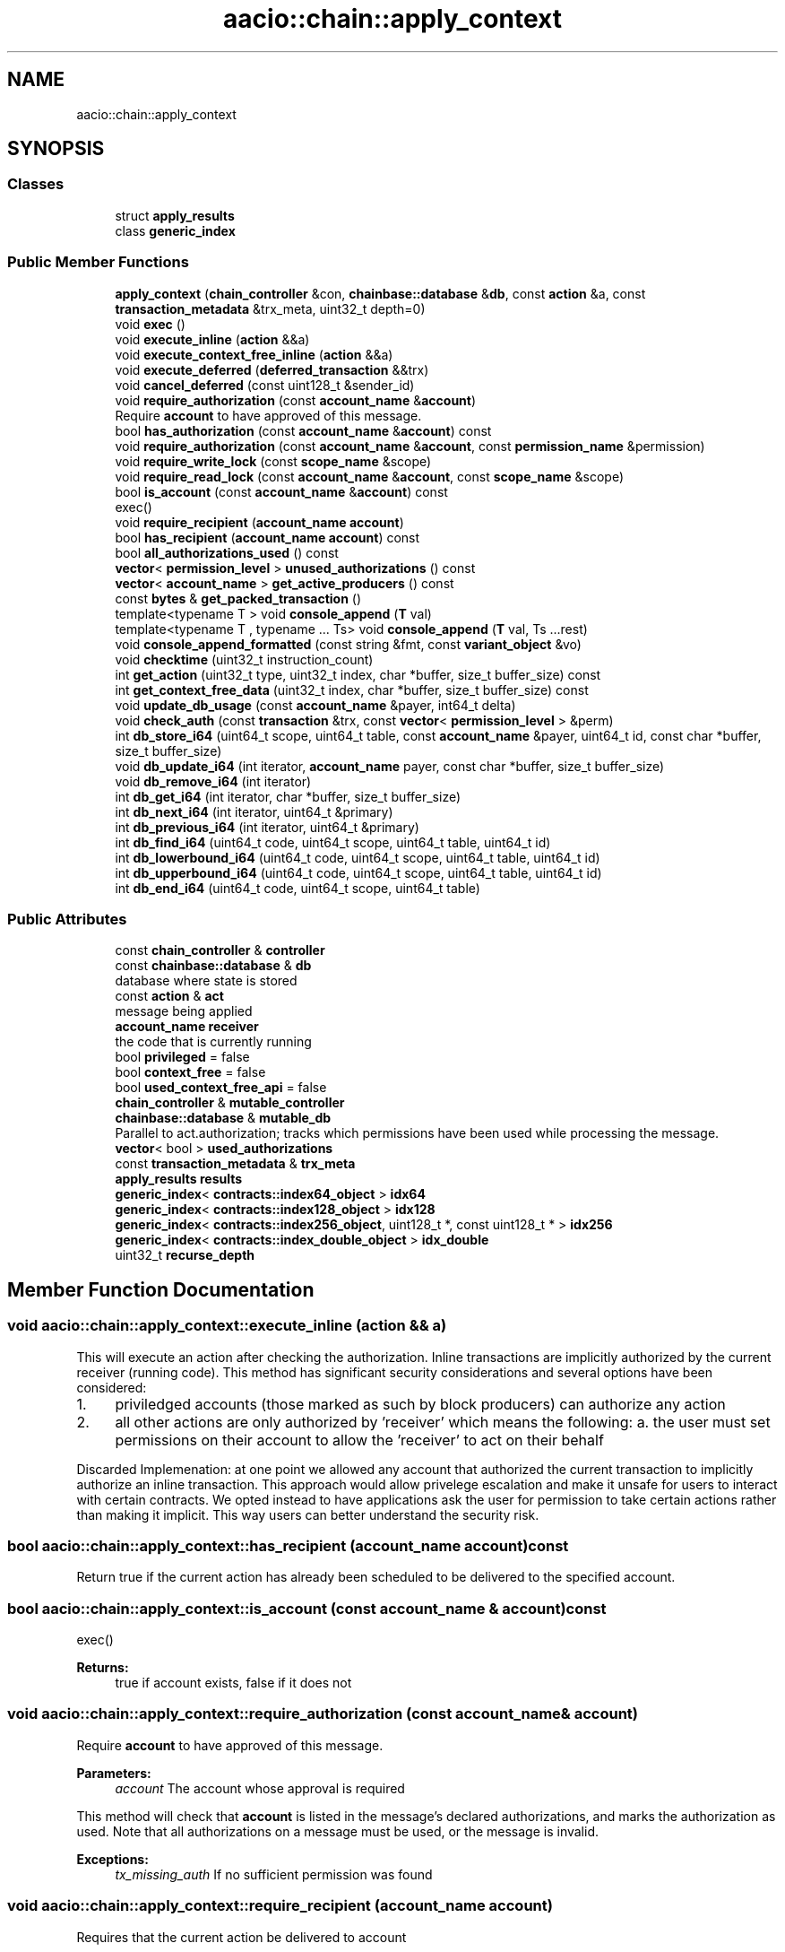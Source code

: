 .TH "aacio::chain::apply_context" 3 "Sun Jun 3 2018" "AcuteAngleChain" \" -*- nroff -*-
.ad l
.nh
.SH NAME
aacio::chain::apply_context
.SH SYNOPSIS
.br
.PP
.SS "Classes"

.in +1c
.ti -1c
.RI "struct \fBapply_results\fP"
.br
.ti -1c
.RI "class \fBgeneric_index\fP"
.br
.in -1c
.SS "Public Member Functions"

.in +1c
.ti -1c
.RI "\fBapply_context\fP (\fBchain_controller\fP &con, \fBchainbase::database\fP &\fBdb\fP, const \fBaction\fP &a, const \fBtransaction_metadata\fP &trx_meta, uint32_t depth=0)"
.br
.ti -1c
.RI "void \fBexec\fP ()"
.br
.ti -1c
.RI "void \fBexecute_inline\fP (\fBaction\fP &&a)"
.br
.ti -1c
.RI "void \fBexecute_context_free_inline\fP (\fBaction\fP &&a)"
.br
.ti -1c
.RI "void \fBexecute_deferred\fP (\fBdeferred_transaction\fP &&trx)"
.br
.ti -1c
.RI "void \fBcancel_deferred\fP (const uint128_t &sender_id)"
.br
.ti -1c
.RI "void \fBrequire_authorization\fP (const \fBaccount_name\fP &\fBaccount\fP)"
.br
.RI "Require \fBaccount\fP to have approved of this message\&. "
.ti -1c
.RI "bool \fBhas_authorization\fP (const \fBaccount_name\fP &\fBaccount\fP) const"
.br
.ti -1c
.RI "void \fBrequire_authorization\fP (const \fBaccount_name\fP &\fBaccount\fP, const \fBpermission_name\fP &permission)"
.br
.ti -1c
.RI "void \fBrequire_write_lock\fP (const \fBscope_name\fP &scope)"
.br
.ti -1c
.RI "void \fBrequire_read_lock\fP (const \fBaccount_name\fP &\fBaccount\fP, const \fBscope_name\fP &scope)"
.br
.ti -1c
.RI "bool \fBis_account\fP (const \fBaccount_name\fP &\fBaccount\fP) const"
.br
.RI "exec() "
.ti -1c
.RI "void \fBrequire_recipient\fP (\fBaccount_name\fP \fBaccount\fP)"
.br
.ti -1c
.RI "bool \fBhas_recipient\fP (\fBaccount_name\fP \fBaccount\fP) const"
.br
.ti -1c
.RI "bool \fBall_authorizations_used\fP () const"
.br
.ti -1c
.RI "\fBvector\fP< \fBpermission_level\fP > \fBunused_authorizations\fP () const"
.br
.ti -1c
.RI "\fBvector\fP< \fBaccount_name\fP > \fBget_active_producers\fP () const"
.br
.ti -1c
.RI "const \fBbytes\fP & \fBget_packed_transaction\fP ()"
.br
.ti -1c
.RI "template<typename T > void \fBconsole_append\fP (\fBT\fP val)"
.br
.ti -1c
.RI "template<typename T , typename \&.\&.\&. Ts> void \fBconsole_append\fP (\fBT\fP val, Ts \&.\&.\&.rest)"
.br
.ti -1c
.RI "void \fBconsole_append_formatted\fP (const string &fmt, const \fBvariant_object\fP &vo)"
.br
.ti -1c
.RI "void \fBchecktime\fP (uint32_t instruction_count)"
.br
.ti -1c
.RI "int \fBget_action\fP (uint32_t type, uint32_t index, char *buffer, size_t buffer_size) const"
.br
.ti -1c
.RI "int \fBget_context_free_data\fP (uint32_t index, char *buffer, size_t buffer_size) const"
.br
.ti -1c
.RI "void \fBupdate_db_usage\fP (const \fBaccount_name\fP &payer, int64_t delta)"
.br
.ti -1c
.RI "void \fBcheck_auth\fP (const \fBtransaction\fP &trx, const \fBvector\fP< \fBpermission_level\fP > &perm)"
.br
.ti -1c
.RI "int \fBdb_store_i64\fP (uint64_t scope, uint64_t table, const \fBaccount_name\fP &payer, uint64_t id, const char *buffer, size_t buffer_size)"
.br
.ti -1c
.RI "void \fBdb_update_i64\fP (int iterator, \fBaccount_name\fP payer, const char *buffer, size_t buffer_size)"
.br
.ti -1c
.RI "void \fBdb_remove_i64\fP (int iterator)"
.br
.ti -1c
.RI "int \fBdb_get_i64\fP (int iterator, char *buffer, size_t buffer_size)"
.br
.ti -1c
.RI "int \fBdb_next_i64\fP (int iterator, uint64_t &primary)"
.br
.ti -1c
.RI "int \fBdb_previous_i64\fP (int iterator, uint64_t &primary)"
.br
.ti -1c
.RI "int \fBdb_find_i64\fP (uint64_t code, uint64_t scope, uint64_t table, uint64_t id)"
.br
.ti -1c
.RI "int \fBdb_lowerbound_i64\fP (uint64_t code, uint64_t scope, uint64_t table, uint64_t id)"
.br
.ti -1c
.RI "int \fBdb_upperbound_i64\fP (uint64_t code, uint64_t scope, uint64_t table, uint64_t id)"
.br
.ti -1c
.RI "int \fBdb_end_i64\fP (uint64_t code, uint64_t scope, uint64_t table)"
.br
.in -1c
.SS "Public Attributes"

.in +1c
.ti -1c
.RI "const \fBchain_controller\fP & \fBcontroller\fP"
.br
.ti -1c
.RI "const \fBchainbase::database\fP & \fBdb\fP"
.br
.RI "database where state is stored "
.ti -1c
.RI "const \fBaction\fP & \fBact\fP"
.br
.RI "message being applied "
.ti -1c
.RI "\fBaccount_name\fP \fBreceiver\fP"
.br
.RI "the code that is currently running "
.ti -1c
.RI "bool \fBprivileged\fP = false"
.br
.ti -1c
.RI "bool \fBcontext_free\fP = false"
.br
.ti -1c
.RI "bool \fBused_context_free_api\fP = false"
.br
.ti -1c
.RI "\fBchain_controller\fP & \fBmutable_controller\fP"
.br
.ti -1c
.RI "\fBchainbase::database\fP & \fBmutable_db\fP"
.br
.RI "Parallel to act\&.authorization; tracks which permissions have been used while processing the message\&. "
.ti -1c
.RI "\fBvector\fP< bool > \fBused_authorizations\fP"
.br
.ti -1c
.RI "const \fBtransaction_metadata\fP & \fBtrx_meta\fP"
.br
.ti -1c
.RI "\fBapply_results\fP \fBresults\fP"
.br
.ti -1c
.RI "\fBgeneric_index\fP< \fBcontracts::index64_object\fP > \fBidx64\fP"
.br
.ti -1c
.RI "\fBgeneric_index\fP< \fBcontracts::index128_object\fP > \fBidx128\fP"
.br
.ti -1c
.RI "\fBgeneric_index\fP< \fBcontracts::index256_object\fP, uint128_t *, const uint128_t * > \fBidx256\fP"
.br
.ti -1c
.RI "\fBgeneric_index\fP< \fBcontracts::index_double_object\fP > \fBidx_double\fP"
.br
.ti -1c
.RI "uint32_t \fBrecurse_depth\fP"
.br
.in -1c
.SH "Member Function Documentation"
.PP 
.SS "void aacio::chain::apply_context::execute_inline (\fBaction\fP && a)"
This will execute an action after checking the authorization\&. Inline transactions are implicitly authorized by the current receiver (running code)\&. This method has significant security considerations and several options have been considered:
.PP
.IP "1." 4
priviledged accounts (those marked as such by block producers) can authorize any action
.IP "2." 4
all other actions are only authorized by 'receiver' which means the following: a\&. the user must set permissions on their account to allow the 'receiver' to act on their behalf
.PP
.PP
Discarded Implemenation: at one point we allowed any account that authorized the current transaction to implicitly authorize an inline transaction\&. This approach would allow privelege escalation and make it unsafe for users to interact with certain contracts\&. We opted instead to have applications ask the user for permission to take certain actions rather than making it implicit\&. This way users can better understand the security risk\&. 
.SS "bool aacio::chain::apply_context::has_recipient (\fBaccount_name\fP account) const"
Return true if the current action has already been scheduled to be delivered to the specified account\&. 
.SS "bool aacio::chain::apply_context::is_account (const \fBaccount_name\fP & account) const"

.PP
exec() 
.PP
\fBReturns:\fP
.RS 4
true if account exists, false if it does not 
.RE
.PP

.SS "void aacio::chain::apply_context::require_authorization (const \fBaccount_name\fP & account)"

.PP
Require \fBaccount\fP to have approved of this message\&. 
.PP
\fBParameters:\fP
.RS 4
\fIaccount\fP The account whose approval is required
.RE
.PP
This method will check that \fBaccount\fP is listed in the message's declared authorizations, and marks the authorization as used\&. Note that all authorizations on a message must be used, or the message is invalid\&.
.PP
\fBExceptions:\fP
.RS 4
\fItx_missing_auth\fP If no sufficient permission was found 
.RE
.PP

.SS "void aacio::chain::apply_context::require_recipient (\fBaccount_name\fP account)"
Requires that the current action be delivered to account 

.SH "Author"
.PP 
Generated automatically by Doxygen for AcuteAngleChain from the source code\&.
